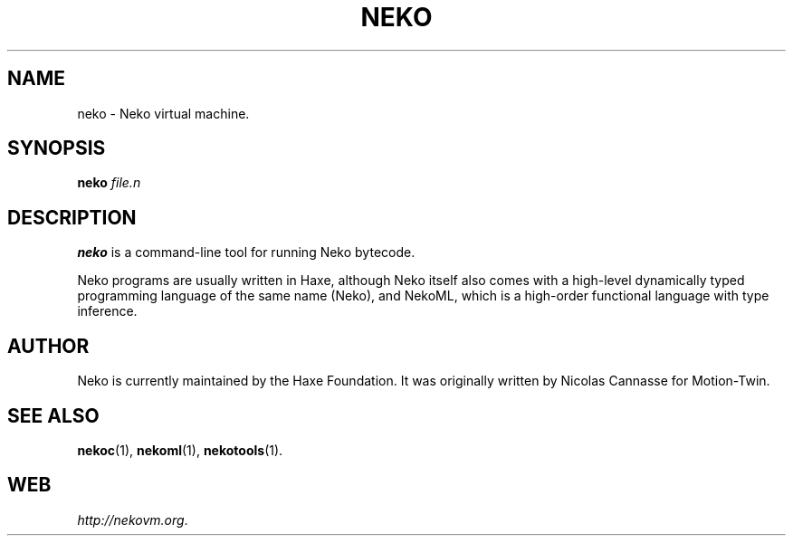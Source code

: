 .TH NEKO 1 "May 1, 2017" ""
.SH NAME
neko \- Neko virtual machine.
.SH SYNOPSIS
.B neko
\fIfile.n\fR
.SH DESCRIPTION
.B neko
is a command-line tool for running Neko bytecode.
.PP
Neko programs are usually written in Haxe, although Neko itself
also comes with a high-level dynamically typed programming language of the same name (Neko),
and NekoML, which is a high-order functional language with type inference.
.SH AUTHOR
Neko is currently maintained by the Haxe Foundation.
It was originally written by Nicolas Cannasse for Motion-Twin.
.SH SEE ALSO
.BR "nekoc" (1),
.BR "nekoml" (1),
.BR "nekotools" (1).
.SH WEB
.IR "http://nekovm.org" .
